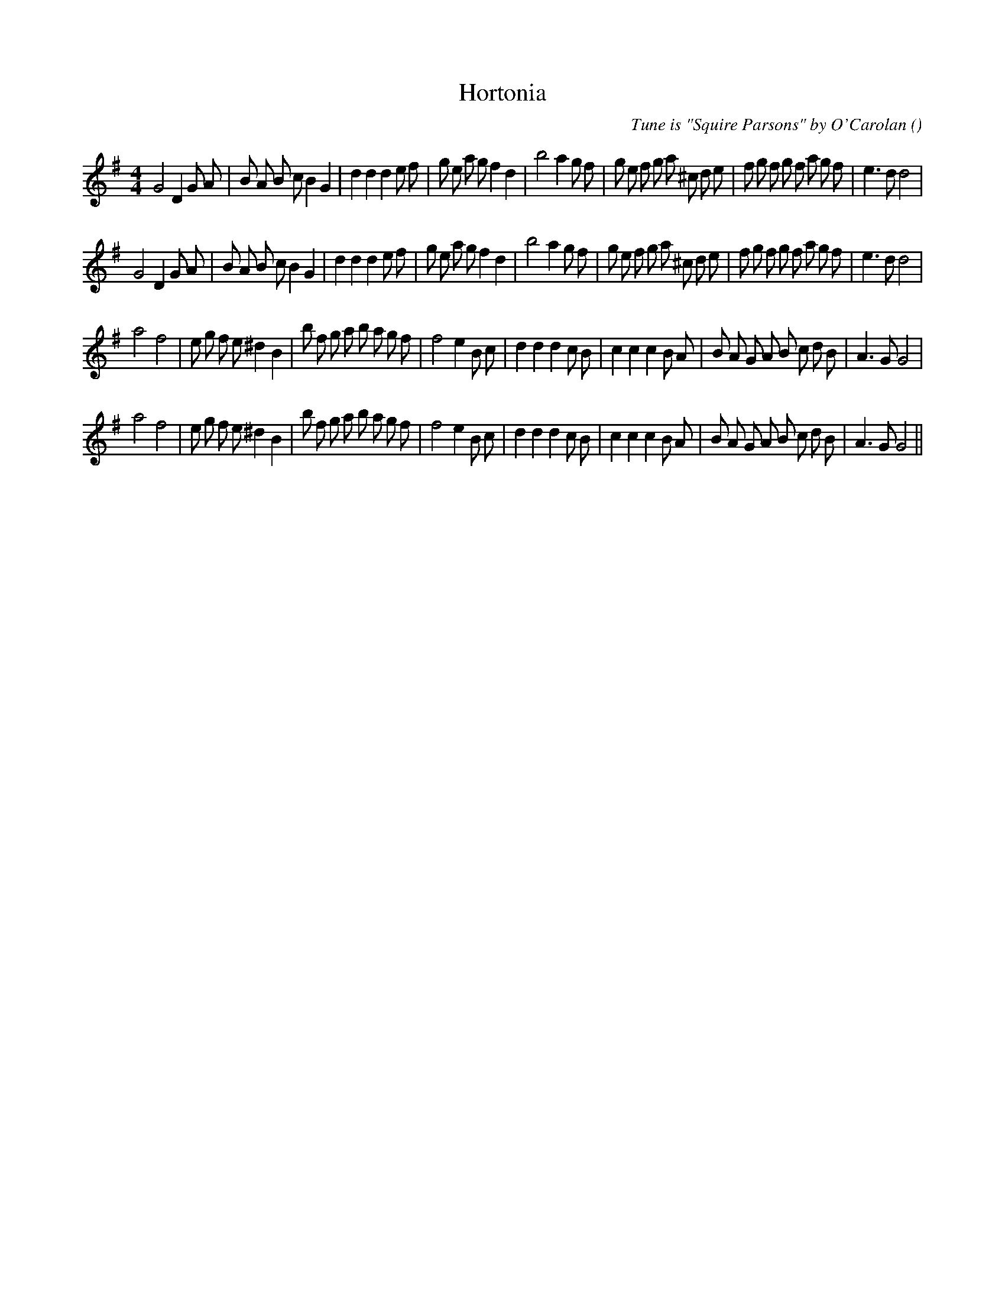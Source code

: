 X:1
T: Hortonia
N:
C:Tune is "Squire Parsons" by O'Carolan
S: Play  4  times
A:
O:
R:
M:4/4
K:G
I:speed 200
%W: A1
% voice 1 (1 lines, 44 notes)
K:G
M:4/4
L:1/16
G8 D4 G2 A2 |B2 A2 B2 c2 B4 G4 |d4 d4 d4 e2 f2 |g2 e2 a2 g2 f4 d4 |b8 a4 g2 f2 |g2 e2 f2 g2 a2 ^c2 d2 e2 |f2 g2 f2 g2 f2 a2 g2 f2 |e6 d2 d8 |
%W: A2
% voice 1 (1 lines, 44 notes)
G8 D4 G2 A2 |B2 A2 B2 c2 B4 G4 |d4 d4 d4 e2 f2 |g2 e2 a2 g2 f4 d4 |b8 a4 g2 f2 |g2 e2 f2 g2 a2 ^c2 d2 e2 |f2 g2 f2 g2 f2 a2 g2 f2 |e6 d2 d8 |
%W: B1
% voice 1 (1 lines, 41 notes)
a8 f8 |e2 g2 f2 e2 ^d4 B4 |b2 f2 g2 a2 b2 a2 g2 f2 |f8 e4 B2 c2 |d4 d4 d4 c2 B2 |c4 c4 c4 B2 A2 |B2 A2 G2 A2 B2 c2 d2 B2 |A6 G2 G8 |
%W: B2
% voice 1 (1 lines, 41 notes)
a8 f8 |e2 g2 f2 e2 ^d4 B4 |b2 f2 g2 a2 b2 a2 g2 f2 |f8 e4 B2 c2 |d4 d4 d4 c2 B2 |c4 c4 c4 B2 A2 |B2 A2 G2 A2 B2 c2 d2 B2 |A6 G2 G8 ||
